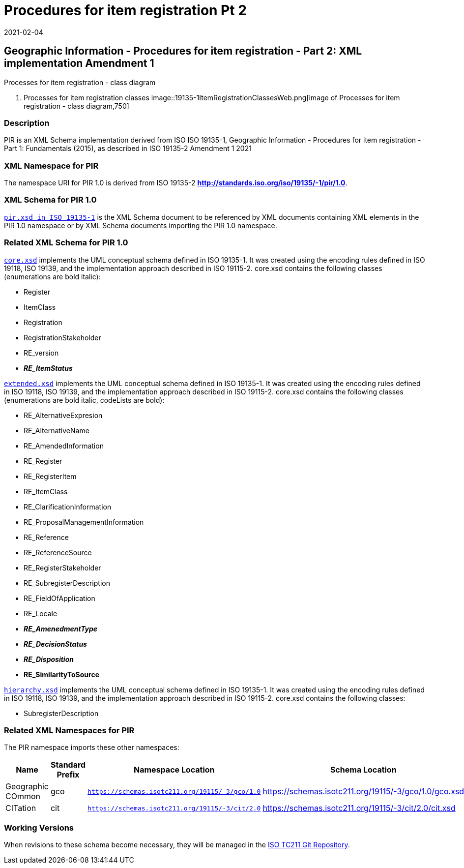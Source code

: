 ﻿= Procedures for item registration Pt 2
:revdate: 2021-02-04

== Geographic Information - Procedures for item registration - Part 2: XML implementation Amendment 1

Processes for item registration - class diagram

. Processes for item registration classes
image::19135-1ItemRegistrationClassesWeb.png[image of Processes for item registration - class diagram,750]

=== Description

PIR is an XML Schema implementation derived from ISO ISO 19135-1, Geographic
Information - Procedures for item registration - Part 1: Fundamentals (2015), as
described in ISO 19135-2 Amendment 1 2021

=== XML Namespace for PIR

The namespace URI for PIR 1.0 is derived from ISO 19135-2
*http://standards.iso.org/iso/19135/-1/pir/1.0*.

=== XML Schema for PIR 1.0

`https://schemas.isotc211.org/19135/-1/pir/1.0/pir.xsd[pir.xsd in ISO 19135-1]` is
the XML Schema document to be referenced by XML documents containing XML elements in
the PIR 1.0 namespace or by XML Schema documents importing the PIR 1.0 namespace.

=== Related XML Schema for PIR 1.0

`https://schemas.isotc211.org/19135/-1/pir/1.0/core.xsd[core.xsd]` implements the UML
conceptual schema defined in ISO 19135-1. It was created using the encoding rules
defined in ISO 19118, ISO 19139, and the implementation approach described in ISO
19115-2. core.xsd contains the following classes (enumerations are bold italic):

* Register
* ItemClass
* Registration
* RegistrationStakeholder
* RE_version
* *_RE_ItemStatus_*

`https://schemas.isotc211.org/19135/-1/pir/1.0/extended.xsd[extended.xsd]` implements
the UML conceptual schema defined in ISO 19135-1. It was created using the encoding
rules defined in ISO 19118, ISO 19139, and the implementation approach described in
ISO 19115-2. core.xsd contains the following classes (enumerations are bold italic,
codeLists are bold):

* RE_AlternativeExpresion
* RE_AlternativeName
* RE_AmendedInformation
* RE_Register
* RE_RegisterItem
* RE_ItemClass
* RE_ClarificationInformation
* RE_ProposalManagementInformation
* RE_Reference
* RE_ReferenceSource
* RE_RegisterStakeholder
* RE_SubregisterDescription
* RE_FieldOfApplication
* RE_Locale
* *_RE_AmenedmentType_*
* *_RE_DecisionStatus_*
* *_RE_Disposition_*
* *RE_SimilarityToSource*

`https://schemas.isotc211.org/19135/-1/pir/1.0/hierarchy.xsd[hierarchy.xsd]`
implements the UML conceptual schema defined in ISO 19135-1. It was created using the
encoding rules defined in ISO 19118, ISO 19139, and the implementation approach
described in ISO 19115-2. core.xsd contains the following classes:

* SubregisterDescription

=== Related XML Namespaces for PIR

The PIR namespace imports these other namespaces:

[%unnumbered]
[options=header,cols=4]
|===
| Name | Standard Prefix | Namespace Location | Schema Location

| Geographic COmmon | gco |
`https://schemas.isotc211.org/19115/-3/gco/1.0` | https://schemas.isotc211.org/19115/-3/gco/1.0/gco.xsd
| CITation | cit |
`https://schemas.isotc211.org/19115/-3/cit/2.0` | https://schemas.isotc211.org/19115/-3/cit/2.0/cit.xsd
|===

=== Working Versions

When revisions to these schema become necessary, they will be managed in the
https://github.com/ISO-TC211/XML[ISO TC211 Git Repository].
